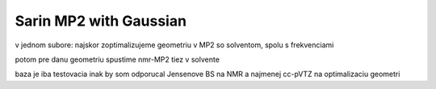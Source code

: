 =======================
Sarin MP2 with Gaussian
=======================

v jednom subore: najskor zoptimalizujeme geometriu v MP2 so solventom, spolu s frekvenciami

potom pre danu geometriu spustime nmr-MP2 tiez v solvente

baza je iba testovacia inak by som odporucal Jensenove BS na NMR a najmenej cc-pVTZ na optimalizaciu geometri
